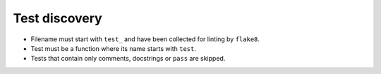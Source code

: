 Test discovery
==============

* Filename must start with ``test_`` and have been collected for linting by
  ``flake8``.

* Test must be a function where its name starts with ``test``.

* Tests that contain only comments, docstrings or ``pass`` are skipped.
